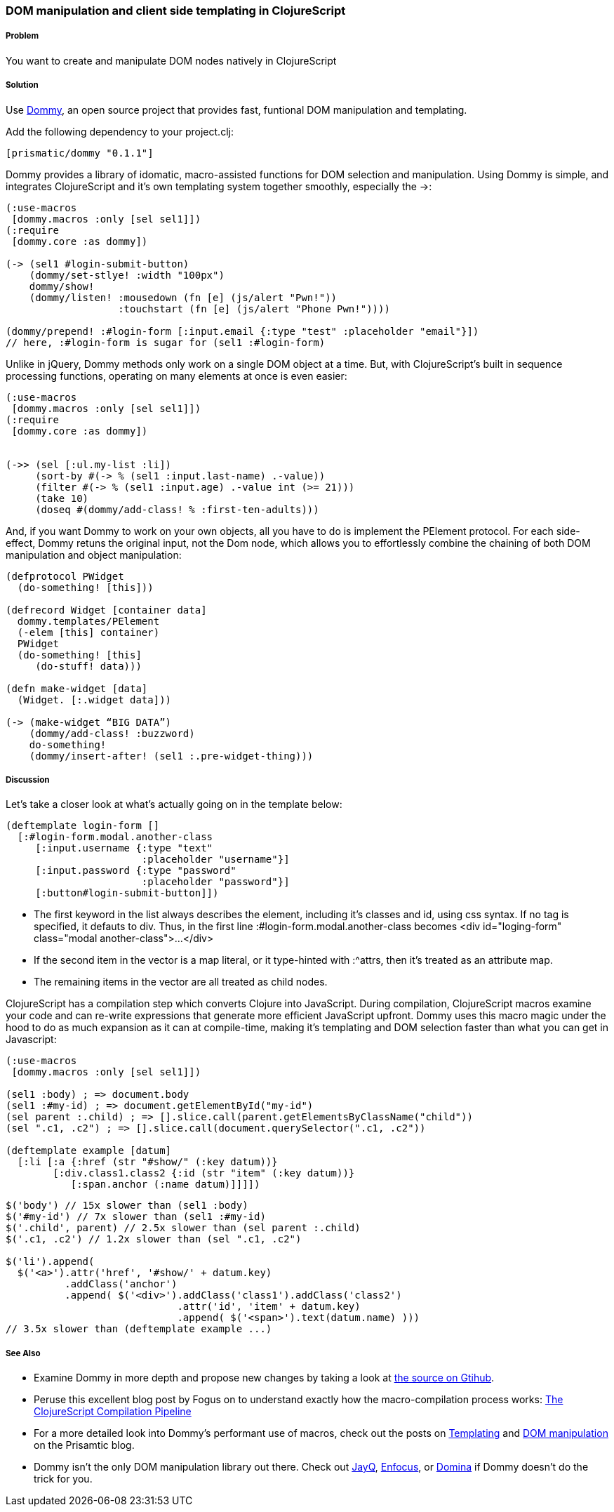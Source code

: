 ////
:Author: Ian Davis, Aria Haghighi
:Email: ian@getprismatic.com, aria@getprismatic.com
////

=== DOM manipulation and client side templating in ClojureScript

===== Problem

You want to create and manipulate  DOM nodes natively in ClojureScript

===== Solution

Use https://github.com/Prismatic/dommy[Dommy], an open source project that provides fast, funtional DOM
manipulation and templating.

Add the following dependency to your +project.clj+:

[source, clojure]
----
[prismatic/dommy "0.1.1"]

----

Dommy provides a library of idomatic, macro-assisted functions for DOM selection and manipulation. Using
Dommy is simple, and integrates ClojureScript and it's own templating system together smoothly, especially
the +->+:

[source, clojure]
----
(:use-macros
 [dommy.macros :only [sel sel1]])
(:require
 [dommy.core :as dommy])

(-> (sel1 #login-submit-button)
    (dommy/set-stlye! :width "100px")
    dommy/show!
    (dommy/listen! :mousedown (fn [e] (js/alert "Pwn!"))
                   :touchstart (fn [e] (js/alert "Phone Pwn!"))))

(dommy/prepend! :#login-form [:input.email {:type "test" :placeholder "email"}])
// here, :#login-form is sugar for (sel1 :#login-form)

----

Unlike in jQuery, Dommy methods only work on a single DOM object at a time. But, with ClojureScript's built
in sequence processing functions, operating on many elements at once is even easier:

[source, clojure]
----
(:use-macros
 [dommy.macros :only [sel sel1]])
(:require
 [dommy.core :as dommy])


(->> (sel [:ul.my-list :li])
     (sort-by #(-> % (sel1 :input.last-name) .-value))
     (filter #(-> % (sel1 :input.age) .-value int (>= 21)))
     (take 10)
     (doseq #(dommy/add-class! % :first-ten-adults)))

----

And, if you want Dommy to work on your own objects, all you have to do is implement the +PElement+ protocol.
For each side-effect, Dommy retuns the original input, not the Dom node, which allows you to effortlessly
combine the chaining of both DOM manipulation and object manipulation:

[source, clojure]
----
(defprotocol PWidget
  (do-something! [this]))

(defrecord Widget [container data]
  dommy.templates/PElement
  (-elem [this] container)
  PWidget
  (do-something! [this]
     (do-stuff! data)))

(defn make-widget [data]
  (Widget. [:.widget data]))

(-> (make-widget “BIG DATA”)
    (dommy/add-class! :buzzword)
    do-something!
    (dommy/insert-after! (sel1 :.pre-widget-thing)))

----

===== Discussion

Let's take a closer look at what's actually going on in the template below:

[source, clojure]
----
(deftemplate login-form []
  [:#login-form.modal.another-class
     [:input.username {:type "text"
                       :placeholder "username"}]
     [:input.password {:type "password"
                       :placeholder "password"}]
     [:button#login-submit-button]])

----

* The first keyword in the list always describes the element, including it's classes and id, using css syntax.
If no tag is specified, it defauts to div. Thus, in the first line +:#login-form.modal.another-class+ becomes
+<div id="loging-form" class="modal another-class">...</div>+
* If the second item in the vector is a map literal, or it type-hinted with +:^attrs+, then it's treated as an
attribute map.
* The remaining items in the vector are all treated as child nodes.

ClojureScript has a compilation step which converts Clojure into JavaScript. During compilation, ClojureScript
macros examine your code and can re-write expressions that generate more efficient JavaScript upfront. Dommy
uses this macro magic under the hood to do as much expansion as it can at compile-time, making it's templating
and DOM selection faster than what you can get in Javascript:

[source, clojure]
----
(:use-macros
 [dommy.macros :only [sel sel1]])

(sel1 :body) ; => document.body
(sel1 :#my-id) ; => document.getElementById("my-id")
(sel parent :.child) ; => [].slice.call(parent.getElementsByClassName("child"))
(sel ".c1, .c2") ; => [].slice.call(document.querySelector(".c1, .c2"))

(deftemplate example [datum]
  [:li [:a {:href (str "#show/" (:key datum))}
        [:div.class1.class2 {:id (str "item" (:key datum))}
           [:span.anchor (:name datum)]]]])

----
[source, javascript]
----
$('body') // 15x slower than (sel1 :body)
$('#my-id') // 7x slower than (sel1 :#my-id)
$('.child', parent) // 2.5x slower than (sel parent :.child)
$('.c1, .c2') // 1.2x slower than (sel ".c1, .c2")

$('li').append(
  $('<a>').attr('href', '#show/' + datum.key)
          .addClass('anchor')
          .append( $('<div>').addClass('class1').addClass('class2')
                             .attr('id', 'item' + datum.key)
                             .append( $('<span>').text(datum.name) )))
// 3.5x slower than (deftemplate example ...)
----

===== See Also

* Examine Dommy in more depth and propose new changes by taking a look at
https://github.com/Prismatic/dommy[the source on Gtihub].
* Peruse this excellent blog post by Fogus on to understand exactly how the macro-compilation process works:
http://blog.fogus.me/2012/04/25/the-clojurescript-compilation-pipeline/[The ClojureScript Compilation Pipeline]
* For a more detailed look into Dommy's performant use of macros, check out the posts on
http://blog.getprismatic.com/blog/2013/1/22/the-magic-of-macros-lighting-fast-templating-in-clojurescript[Templating]
and http://blog.getprismatic.com/blog/2013/4/29/faster-better-dom-manipulation-with-dommy-and-clojurescript[DOM manipulation]
on the Prisamtic blog.
* Dommy isn't the only DOM manipulation library out there. Check out https://github.com/ibdknox/jayq[JayQ],
https://github.com/ckirkendall/enfocus[Enfocus], or https://github.com/levand/domina[Domina] if Dommy doesn't
do the trick for you.

